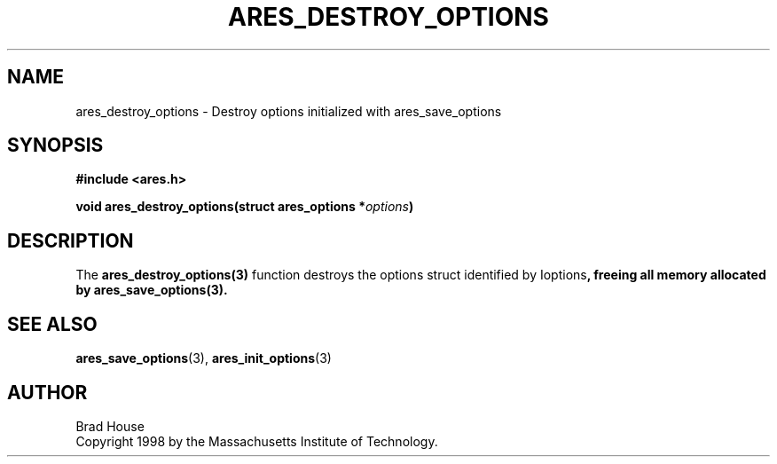 .\"
.\" Copyright 1998 by the Massachusetts Institute of Technology.
.\"
.\" Permission to use, copy, modify, and distribute this
.\" software and its documentation for any purpose and without
.\" fee is hereby granted, provided that the above copyright
.\" notice appear in all copies and that both that copyright
.\" notice and this permission notice appear in supporting
.\" documentation, and that the name of M.I.T. not be used in
.\" advertising or publicity pertaining to distribution of the
.\" software without specific, written prior permission.
.\" M.I.T. makes no representations about the suitability of
.\" this software for any purpose.  It is provided "as is"
.\" without express or implied warranty.
.\"
.TH ARES_DESTROY_OPTIONS 3 "1 June 2007"
.SH NAME
ares_destroy_options \- Destroy options initialized with ares_save_options
.SH SYNOPSIS
.nf
.B #include <ares.h>
.PP
.B void ares_destroy_options(struct ares_options *\fIoptions\fP)
.fi
.SH DESCRIPTION
The \fBares_destroy_options(3)\fP function destroys the options struct
identified by \Ioptions\fP, freeing all memory allocated by
\fBares_save_options(3)\fP.
.SH SEE ALSO
.BR ares_save_options (3),
.BR ares_init_options (3)
.SH AUTHOR
Brad House
.br
Copyright 1998 by the Massachusetts Institute of Technology.
